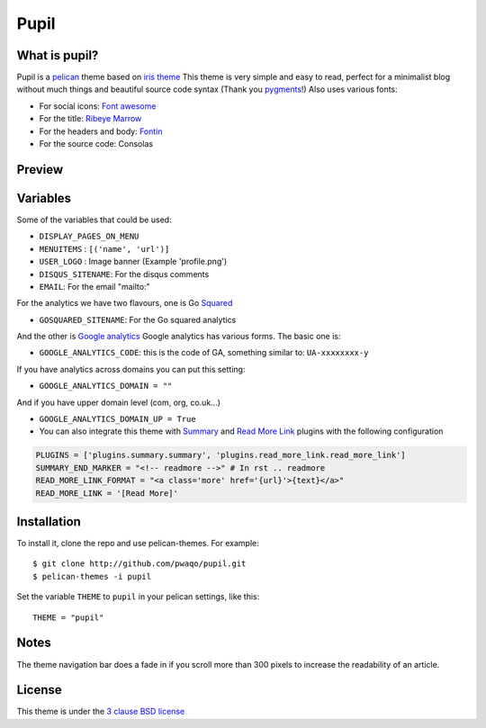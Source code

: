 =====
Pupil
=====

What is pupil?
--------------

Pupil is a `pelican <http://getpelican.com>`_ theme based on `iris theme <http://github.com/slok/iris>`_ 
This theme is very simple and easy to read, perfect for a minimalist blog without much things and
beautiful source code syntax (Thank you `pygments <http://pygments.org/>`_!)
Also uses various fonts:

- For social icons: `Font awesome <http://fortawesome.github.com/Font-Awesome/>`_
- For the title: `Ribeye Marrow <http://www.google.com/webfonts/specimen/Ribeye+Marrow>`_
- For the headers and body: `Fontin <http://www.exljbris.com/fontin.html>`_
- For the source code: Consolas

Preview
-------

.. image:: preview.png
    :align: center

Variables
---------

Some of the variables that could be used:

- ``DISPLAY_PAGES_ON_MENU``
- ``MENUITEMS`` : ``[('name', 'url')]``
- ``USER_LOGO`` : Image banner (Example 'profile.png')

- ``DISQUS_SITENAME``: For the disqus comments
- ``EMAIL``: For the email "mailto:"

For the analytics we have two flavours, one is Go `Squared <https://www.gosquared.com>`_

- ``GOSQUARED_SITENAME``: For the Go squared analytics

And the other is `Google analytics <https://www.google.com/analytics>`_ Google analytics has various forms. The
basic one is:

- ``GOOGLE_ANALYTICS_CODE``: this is the code of GA, something similar to: ``UA-xxxxxxxx-y``

If you have analytics across domains you can put this setting:

- ``GOOGLE_ANALYTICS_DOMAIN = ""``

And if you have upper domain level (com, org, co.uk...)

- ``GOOGLE_ANALYTICS_DOMAIN_UP = True``

- You can also integrate this theme with `Summary <https://github.com/getpelican/pelican-plugins/tree/master/summary>`_
  and `Read More Link <https://github.com/getpelican/pelican-plugins/tree/master/read_more_link>`_ plugins with the
  following configuration

.. code-block:: python

	PLUGINS = ['plugins.summary.summary', 'plugins.read_more_link.read_more_link']
	SUMMARY_END_MARKER = "<!-- readmore -->" # In rst .. readmore
	READ_MORE_LINK_FORMAT = "<a class='more' href='{url}'>{text}</a>"
	READ_MORE_LINK = '[Read More]'

Installation
------------

To install it, clone the repo and use pelican-themes. For example::

    $ git clone http://github.com/pwaqo/pupil.git
    $ pelican-themes -i pupil

Set the variable ``THEME`` to ``pupil`` in your pelican settings, like this::

    THEME = "pupil"

Notes
-----

The theme navigation bar does a fade in if you scroll more than 300 pixels to
increase the readability of an article.

License
-------

This theme is under the `3 clause BSD license <http://opensource.org/licenses/bsd-3-clause>`_
